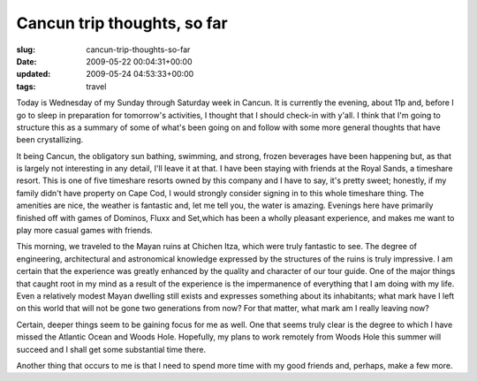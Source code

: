 Cancun trip thoughts, so far
============================

:slug: cancun-trip-thoughts-so-far
:date: 2009-05-22 00:04:31+00:00
:updated: 2009-05-24 04:53:33+00:00
:tags: travel

Today is Wednesday of my Sunday through Saturday week in Cancun. It is
currently the evening, about 11p and, before I go to sleep in
preparation for tomorrow's activities, I thought that I should check-in
with y'all. I think that I'm going to structure this as a summary of some
of what's been going on and follow with some more general thoughts that
have been crystallizing.

It being Cancun, the obligatory sun bathing, swimming, and strong, frozen
beverages have been happening but, as that is largely not interesting in
any detail, I'll leave it at that. I have been staying with friends at
the Royal Sands, a timeshare resort. This is one of five timeshare
resorts owned by this company and I have to say, it's pretty sweet;
honestly, if my family didn't have property on Cape Cod, I would
strongly consider signing in to this whole timeshare thing. The
amenities are nice, the weather is fantastic and, let me tell you, the
water is amazing. Evenings here have primarily finished off with games
of Dominos, Fluxx and Set,which has been a wholly pleasant experience,
and makes me want to play more casual games with friends.

This morning, we traveled to the Mayan ruins at Chichen Itza, which were
truly fantastic to see. The degree of engineering, architectural and
astronomical knowledge expressed by the structures of the ruins is truly
impressive. I am certain that the experience was greatly enhanced by the
quality and character of our tour guide. One of the major things that
caught root in my mind as a result of the experience is the impermanence
of everything that I am doing with my life. Even a relatively modest
Mayan dwelling still exists and expresses something about its
inhabitants; what mark have I left on this world that will not be gone
two generations from now? For that matter, what mark am I really leaving
now?

Certain, deeper things seem to be gaining focus for me as well. One that
seems truly clear is the degree to which I have missed the Atlantic
Ocean and Woods Hole. Hopefully, my plans to work remotely from Woods
Hole this summer will succeed and I shall get some substantial time
there.

Another thing that occurs to me is that I need to spend more time with
my good friends and, perhaps, make a few more.
